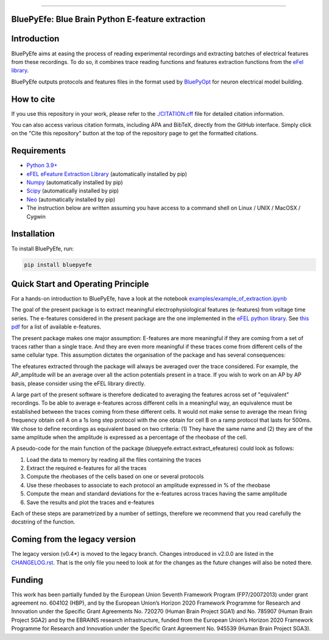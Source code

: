 |banner|

-----------------

BluePyEfe: Blue Brain Python E-feature extraction
=================================================

.. raw:: html

    <table>
    <tr>
      <td>Latest Release</td>
      <td>
        <a href="https://pypi.org/project/bluepyefe/">
        <img src="https://img.shields.io/pypi/v/bluepyefe.svg" alt="latest release" />
        </a>
      </td>
    </tr>
    <tr>
      <td>Documentation</td>
      <td>
        <a href="https://bluepyefe.readthedocs.io/">
        <img src="https://readthedocs.org/projects/bluepyefe/badge/?version=latest" alt="latest documentation" />
        </a>
      </td>
    </tr>
    <tr>
      <td>License</td>
      <td>
        <a href="https://github.com/BlueBrain/bluepyefe/blob/master/LICENSE.txt">
        <img src="https://img.shields.io/pypi/l/bluepyefe.svg" alt="license" />
        </a>
    </td>
    </tr>
    <tr>
      <td>Build Status</td>
      <td>
      <a href="https://github.com/BlueBrain/BluePyEfe/actions">
        <img src="https://github.com/BlueBrain/BluePyEfe/workflows/Build/badge.svg?branch=master" alt="Actions build status" />
        </a>
      </td>
    </tr>
    <tr>
    <tr>
      <td>DOI</td>
      <td>
        <a href="https://doi.org/10.5281/zenodo.3728191">
          <img src="https://zenodo.org/badge/DOI/10.5281/zenodo.3728191.svg" alt="DOI"/>
        </a>
      </td>
    </tr>
    <tr>
      <td>Gitter</td>
      <td>
        <a href="https://gitter.im/bluebrain/bluepyefe">
        <img src="https://badges.gitter.im/Join%20Chat.svg">
      </a>
      </td>
    </tr>
    <tr>
      <td>Coverage</td>
        <td>
          <a href="https://codecov.io/gh/BlueBrain/BluePyEfe">
          <img src="https://codecov.io/github/BlueBrain/BluePyEfe/coverage.svg?branch=master" alt="coverage" />
          </a>
      </td>
    </tr>
    </table>

Introduction
============

BluePyEfe aims at easing the process of reading experimental recordings and extracting
batches of electrical features from these recordings. To do so, it combines trace reading
functions and features extraction functions from the `eFel library <https://github.com/BlueBrain/eFEL>`_.

BluePyEfe outputs protocols and features files in the format used
by `BluePyOpt <https://github.com/BlueBrain/BluePyOpt>`_ for neuron electrical model building.

How to cite
===========
If you use this repository in your work, please refer to the `./CITATION.cff <./CITATION.cff>`_ file for detailed citation information.

You can also access various citation formats, including APA and BibTeX, directly from the GitHub interface. Simply click on the "Cite this repository" button at the top of the repository page to get the formatted citations.

Requirements
============

* `Python 3.9+ <https://www.python.org/downloads/release/python-380/>`_
* `eFEL eFeature Extraction Library <https://github.com/BlueBrain/eFEL>`_ (automatically installed by pip)
* `Numpy <http://www.numpy.org>`_ (automatically installed by pip)
* `Scipy <https://www.scipy.org/>`_ (automatically installed by pip)
* `Neo <https://neo.readthedocs.io/en/stable/>`_ (automatically installed by pip)
* The instruction below are written assuming you have access to a command shell on Linux / UNIX / MacOSX / Cygwin

Installation
============

To install BluePyEfe, run:

.. code-block:: bash

    pip install bluepyefe


Quick Start and Operating Principle
===================================

For a hands-on introduction to BluePyEfe, have a look at the notebook `examples/example_of_extraction.ipynb <examples/example_of_extraction.ipynb>`_

The goal of the present package is to extract meaningful electrophysiological features (e-features) from voltage time series.
The e-features considered in the present package are the one implemented in the `eFEL python library <https://github.com/BlueBrain/eFEL>`_. See `this pdf <https://bluebrain.github.io/eFEL/efeature-documentation.pdf>`_ for a list of available e-features.

The present package makes one major assumption: E-features are more meaningful if they are coming from a set of traces rather than a single trace. And they are even more meaningful if these traces come from different cells of the same cellular type.
This assumption dictates the organisation of the package and has several consequences:

The efeatures extracted through the package will always be averaged over the trace considered. For example, the AP_amplitude will be an average over all the action potentials present in a trace. If you wish to work on an AP by AP basis, please consider using the eFEL library directly.

A large part of the present software is therefore dedicated to averaging the features across set of "equivalent" recordings. To be able to average e-features across different cells in a meaningful way, an equivalence must be established between the traces coming from these different cells. It would not make sense to average the mean firing frequency obtain cell A on a 1s long step protocol with the one obtain for cell B on a ramp protocol that lasts for 500ms. We chose to define recordings as equivalent based on two criteria: (1) They have the same name and (2) they are of the same amplitude when the amplitude is expressed as a percentage of the rheobase of the cell.

A pseudo-code for the main function of the package (bluepyefe.extract.extract_efeatures) could look as follows:

#. Load the data to memory by reading all the files containing the traces
#. Extract the required e-features for all the traces
#. Compute the rheobases of the cells based on one or several protocols
#. Use these rheobases to associate to each protocol an amplitude expressed in % of the rheobase
#. Compute the mean and standard deviations for the e-features across traces having the same amplitude
#. Save the results and plot the traces and e-features

Each of these steps are parametrized by a number of settings, therefore we recommend that you read carefully the docstring of the function.

Coming from the legacy version
==============================
The legacy version (v0.4*) is moved to the legacy branch.
Changes introduced in v2.0.0 are listed in the `CHANGELOG.rst <CHANGELOG.rst>`_.
That is the only file you need to look at for the changes as the future changes will also be noted there.

Funding
=======
This work has been partially funded by the European Union Seventh Framework Program (FP7/2007­2013) under grant agreement no. 604102 (HBP), and by the European Union’s Horizon 2020 Framework Programme for Research and Innovation under the Specific Grant Agreements No. 720270 (Human Brain Project SGA1) and No. 785907 (Human Brain Project SGA2) and by the EBRAINS research infrastructure, funded from the European Union’s Horizon 2020 Framework Programme for Research and Innovation under the Specific Grant Agreement No. 945539 (Human Brain Project SGA3).


..
    The following image is also defined in the index.rst file, as the relative path is
    different, depending from where it is sourced.
    The following location is used for the github README
    The index.rst location is used for the docs README; index.rst also defined an end-marker,
    to skip content after the marker 'substitutions'.

.. substitutions
.. |banner| image::  https://raw.githubusercontent.com/BlueBrain/BluePyEfe/master/docs/source/logo/BluePyEfeBanner.jpg
